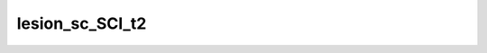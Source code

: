 
                
lesion_sc_SCI_t2
================
                
.. argparse::
   :ref: spinalcordtoolbox.scripts.sct_deepseg.lesion_sc_SCI_t2
   :prog: sct_deepseg lesion_sc_SCI_t2
   :markdownhelp:
                